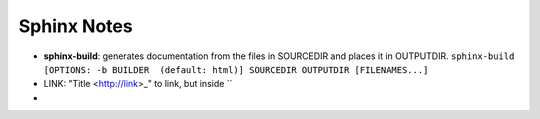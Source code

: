 Sphinx Notes
===================

* **sphinx-build**: generates documentation from the files in SOURCEDIR and places it in OUTPUTDIR. ``sphinx-build [OPTIONS: -b BUILDER  (default: html)] SOURCEDIR OUTPUTDIR [FILENAMES...]``
* LINK: "Title <http://link>_" to link, but inside ``
* 